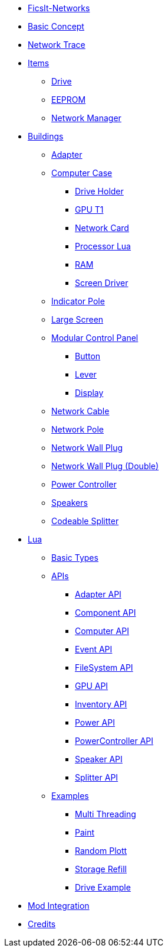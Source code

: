 * xref:index.adoc[FicsIt-Networks]
* xref:BasicConcept.adoc[Basic Concept]
* xref:NetworkTrace.adoc[Network Trace]
* xref:items/index.adoc[Items]
** xref:items/Drive.adoc[Drive]
** xref:items/EEPROM.adoc[EEPROM]
** xref:items/NetworkManager.adoc[Network Manager]
* xref:buildings/index.adoc[Buildings]
** xref:buildings/Adapter.adoc[Adapter]
** xref:buildings/ComputerCase/index.adoc[Computer Case]
*** xref:buildings/ComputerCase/DriveHolder.adoc[Drive Holder]
*** xref:buildings/ComputerCase/GPUT1.adoc[GPU T1]
*** xref:buildings/ComputerCase/NetworkCard.adoc[Network Card]
*** xref:buildings/ComputerCase/ProcessorLua.adoc[Processor Lua]
*** xref:buildings/ComputerCase/RAM.adoc[RAM]
*** xref:buildings/ComputerCase/ScreenDriver.adoc[Screen Driver]
** xref:buildings/InidcatorPole.adoc[Indicator Pole]
** xref:buildings/Screen.adoc[Large Screen]
** xref:buildings/ModularControlPanel/index.adoc[Modular Control Panel]
*** xref:buildings/ModularControlPanel/Button.adoc[Button]
*** xref:buildings/ModularControlPanel/Lever.adoc[Lever]
*** xref:buildings/ModularControlPanel/Display.adoc[Display]
** xref:buildings/NetworkCable.adoc[Network Cable]
** xref:buildings/NetworkPole.adoc[Network Pole]
** xref:buildings/NetworkWallPlug.adoc[Network Wall Plug]
** xref:buildings/NetworkWallPlugDouble.adoc[Network Wall Plug (Double)]
** xref:buildings/PowerController.adoc[Power Controller]
** xref:buildings/Speakers.adoc[Speakers]
** xref:buildings/Splitter.adoc[Codeable Splitter]
* xref:lua/index.adoc[Lua]
** xref:lua/BasicTypes.adoc[Basic Types]
** xref:lua/api/index.adoc[APIs]
*** xref:lua/api/Adapter.adoc[Adapter API]
*** xref:lua/api/Component.adoc[Component API]
*** xref:lua/api/Computer.adoc[Computer API]
*** xref:lua/api/Event.adoc[Event API]
*** xref:lua/api/FileSystem.adoc[FileSystem API]
*** xref:lua/api/GPU.adoc[GPU API]
*** xref:lua/api/Inventory.adoc[Inventory API]
*** xref:lua/api/Power.adoc[Power API]
*** xref:lua/api/PowerController.adoc[PowerController API]
*** xref:lua/api/Speaker.adoc[Speaker API]
*** xref:lua/api/Splitter.adoc[Splitter API]
** xref:lua/examples/index.adoc[Examples]
*** xref:lua/examples/multiThreading.adoc[Multi Threading]
*** xref:lua/examples/paint.adoc[Paint]
*** xref:lua/examples/randomPlott.adoc[Random Plott]
*** xref:lua/examples/storageRefill.adoc[Storage Refill]
*** xref:lua/examples/drive.adoc[Drive Example]
* xref:ModIntegration.adoc[Mod Integration]
* xref:credits.adoc[Credits]
